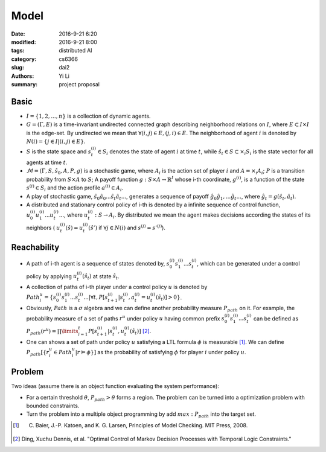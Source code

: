 Model
================================
:date: 2016-9-21 6:20
:modified: 2016-9-21 8:00
:tags: distributed AI
:category: cs6366
:slug: dai2
:authors: Yi Li
:summary: project proposal


Basic
-----

- :math:`I = \{1, 2, ..., n\}`  is a collection of dynamic agents.

- :math:`G = (\Gamma, E)` is a time-invariant undirected connected graph describing neighborhood relations on :math:`I`, where :math:`E \subset I \times I` is the edge-set. By undirected we mean that :math:`\forall (i, j) \in E, (j, i) \in E`. The neighborhood of agent :math:`i` is denoted by :math:`N(i) = \{j\in I | (i,j) \in E\}`.

- :math:`S` is the state space and :math:`s^{(i)}_t \in S_i` denotes the state of agent :math:`i` at time :math:`t`, while :math:`\hat{s}_t \in S \subset \times_i S_i` is the state vector for all agents at time :math:`t`.

-  :math:`\mathcal{M} = (\Gamma, S, \hat{s}_0, A, P, g)` is a stochastic game, where :math:`A_i` is the action set of player :math:`i` and :math:`A = \times_i A_i`; :math:`P` is a transition probability from :math:`S \times A` to :math:`S`; A payoff function :math:`g: S \times A \rightarrow \mathbb{R}^I` whose i-th coordinate, :math:`g^{(i)}`, is a function of the state :math:`s^{(i)} \in S_i` and the action profile :math:`a^{(i)} \in A_i`.

- A play of stochastic game, :math:`\hat{s}_0 \hat{a}_0...\hat{s}_t\hat{a}_t...`, generates a sequence of payoff :math:`\hat{g}_0\hat{g}_1,...\hat{g}_t...`, where :math:`\hat{g}_t = g(\hat{s}_t, \hat{a}_t)`.

- A distributed and stationary control policy of i-th is denoted by a infinite sequence of control function, :math:`u^{(i)}_0u^{(i)}_1...u^{(i)}_t...`, where  :math:`u_t^{(i)}: S \rightarrow A_i`. By distributed we mean the agent makes decisions according the states of its neighbors ( :math:`u^{(i)}_t(\hat{s}) = u^{(i)}_t(\hat{s}')` if :math:`\forall j \in N(i)` and :math:`s^{(j)} = s'^{(j)}`).


Reachability
------------

- A path of i-th agent is a sequence of states denoted by, :math:`s_0^{(i)}s_1^{(i)}...s_t^{(i)}`, which can be generated under a control policy  by applying :math:`u^{(i)}_t(\hat{s}_t)` at state :math:`\hat{s}_t`.

- A collection of paths of i-th player under a control policy :math:`u` is denoted by :math:`Path^u_i = \{s_0^{(i)}s_1^{(i)}...s_t^{(i)}...| \forall t, P[s_{t+1}^{(i)}| s_t^{(i)}, a_t^{(i)} = u_t^{(i)}(\hat{s}_t)] > 0\}`.

- Obviously, :math:`Path` is a :math:`\sigma` algebra and we can define another probability measure :math:`P_{path}` on it. For example, the probability measure of a set of paths :math:`r^u` under policy :math:`u` having common prefix :math:`s_0^{(i)}s_1^{(i)}...s_t^{(i)}` can be defined as :math:`P_{path}(r^u) = \prod\limits_{i=1}^{t} P[s_{t+1}^{(i)}| s_t^{(i)}, u_t^{(i)}(\hat{s}_t)]` [2]_.

- One can shows a set of path under policy :math:`u` satisfying a LTL formula :math:`\phi` is measurable [1]_. We can define :math:`P_{path}[\{ r^u_i \in Path^u_i | r \vDash \phi \}]` as the probability of satisfying :math:`\phi` for player :math:`i` under policy :math:`u`.


Problem
---------------
Two ideas (assume there is an object function evaluating the system performance):

- For a certain threshold :math:`\theta`, :math:`P_{path} > \theta` forms a region. The problem can be turned into a optimization problem with bounded constraints.

- Turn the problem into a multiple object programming by add :math:`max:  P_{path}` into the target set.

.. [1] C. Baier, J.-P. Katoen, and K. G. Larsen, Principles of Model Checking. MIT Press, 2008.
.. [2] Ding, Xuchu Dennis, et al. "Optimal Control of Markov Decision Processes with Temporal Logic Constraints."
